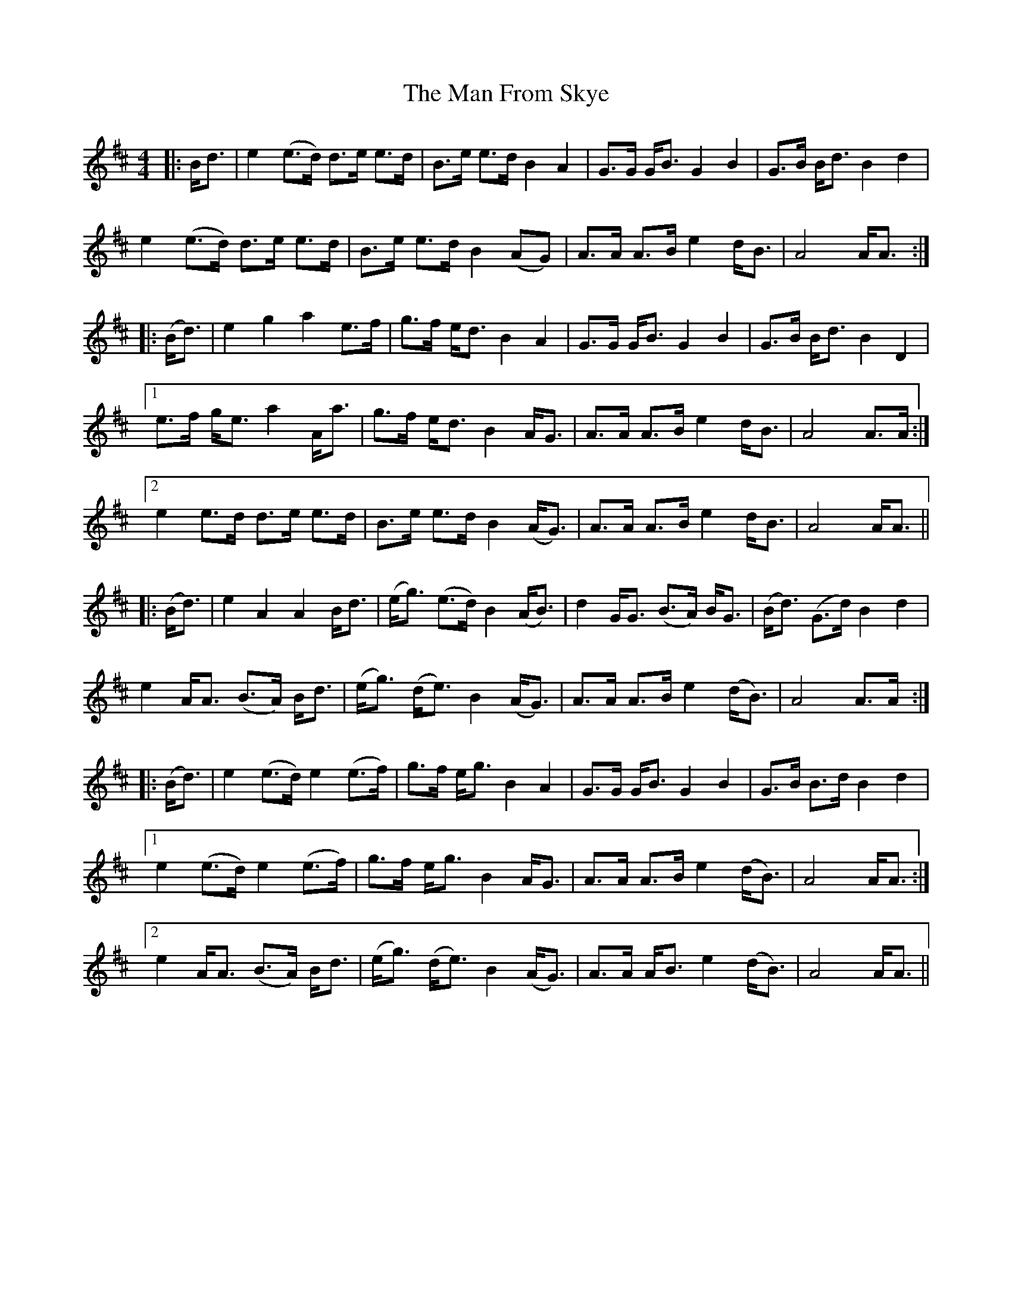 X: 25254
T: Man From Skye, The
R: hornpipe
M: 4/4
K: Dmajor
|:B<d|e2 (e>d) d>e e>d|B>e e>d B2 A2|G>G G<B G2 B2|G>B B<d B2 d2|
e2 (e>d) d>e e>d|B>e e>d B2 (AG)|A>A A>B e2 d<B|A4 A<A:|
|:(B<d)|e2 g2 a2 e>f|g>f e<d B2 A2|G>G G<B G2 B2|G>B B<d B2 D2|
[1 e>f g<e a2 A<a|g>f e<d B2 A<G|A>A A>B e2 d<B|A4 A>A:|
[2 e2 e>d d>e e>d|B>e e>d B2 (A<G)|A>A A>B e2 d<B|A4 A<A||
|:(B<d)|e2 A2 A2 B<d|(e<g) (e>d) B2 (A<B)|d2 G<G (B>A) B<G|(B<d) (G>d) B2 d2|
e2 A<A (B>A) B<d|(e<g) (d<e) B2 (A<G)|A>A A>B e2 (d<B)|A4 A>A:|
|:(B<d)|e2 (e>d) e2 (e>f)|g>f e<g B2 A2|G>G G<B G2 B2|G>B B>d B2 d2|
[1 e2 (e>d) e2 (e>f)|g>f e<g B2 A<G|A>A A>B e2 (d<B)|A4 A<A:|
[2 e2 A<A (B>A) B<d|(e<g) (d<e) B2 (A<G)|A>A A<B e2 (d<B)|A4 A<A||

